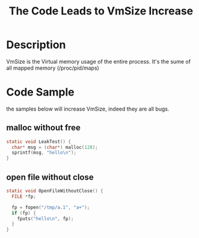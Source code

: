 #+title: The Code Leads to VmSize Increase
#+options: ^:nil

* Description

VmSize is the Virtual memory usage of the entire process. It's the sume of
all mapped memory (/proc/pid/maps)

* Code Sample
the samples below will increase VmSize, indeed they are all bugs.

** malloc without free
#+BEGIN_SRC c
static void LeakTest() {
  char* msg = (char*) malloc(128);
  sprintf(msg, "hello\n");
}
#+END_SRC

** open file without close
#+BEGIN_SRC c
static void OpenFileWithoutClose() {
  FILE *fp;

  fp = fopen("/tmp/a.1", "a+");
  if (fp) {
    fputs("hello\n", fp);
  }
}
#+END_SRC